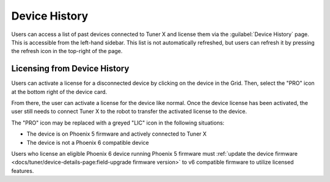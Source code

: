 Device History
==============

Users can access a list of past devices connected to Tuner X and license them via the :guilabel:`Device History` page. This is accessible from the left-hand sidebar. This list is not automatically refreshed, but users can refresh it by pressing the refresh icon in the top-right of the page.

.. image:: images/device-history-root.png
   :width: 600
   :alt: Device History robot

Licensing from Device History
-----------------------------

Users can activate a license for a disconnected device by clicking on the device in the Grid. Then, select the "PRO" icon at the bottom right of the device card.

.. image:: images/device-history-pro-location.png
   :width: 600
   :alt:

From there, the user can activate a license for the device like normal. Once the device license has been activated, the user still needs to connect Tuner X to the robot to transfer the activated license to the device.

The "PRO" icon may be replaced with a greyed "LIC" icon in the following situations:

- The device is on Phoenix 5 firmware and actively connected to Tuner X
- The device is not a Phoenix 6 compatible device

Users who license an eligible Phoenix 6 device running Phoenix 5 firmware must :ref:`update the device firmware <docs/tuner/device-details-page:field-upgrade firmware version>` to v6 compatible firmware to utilize licensed features.
